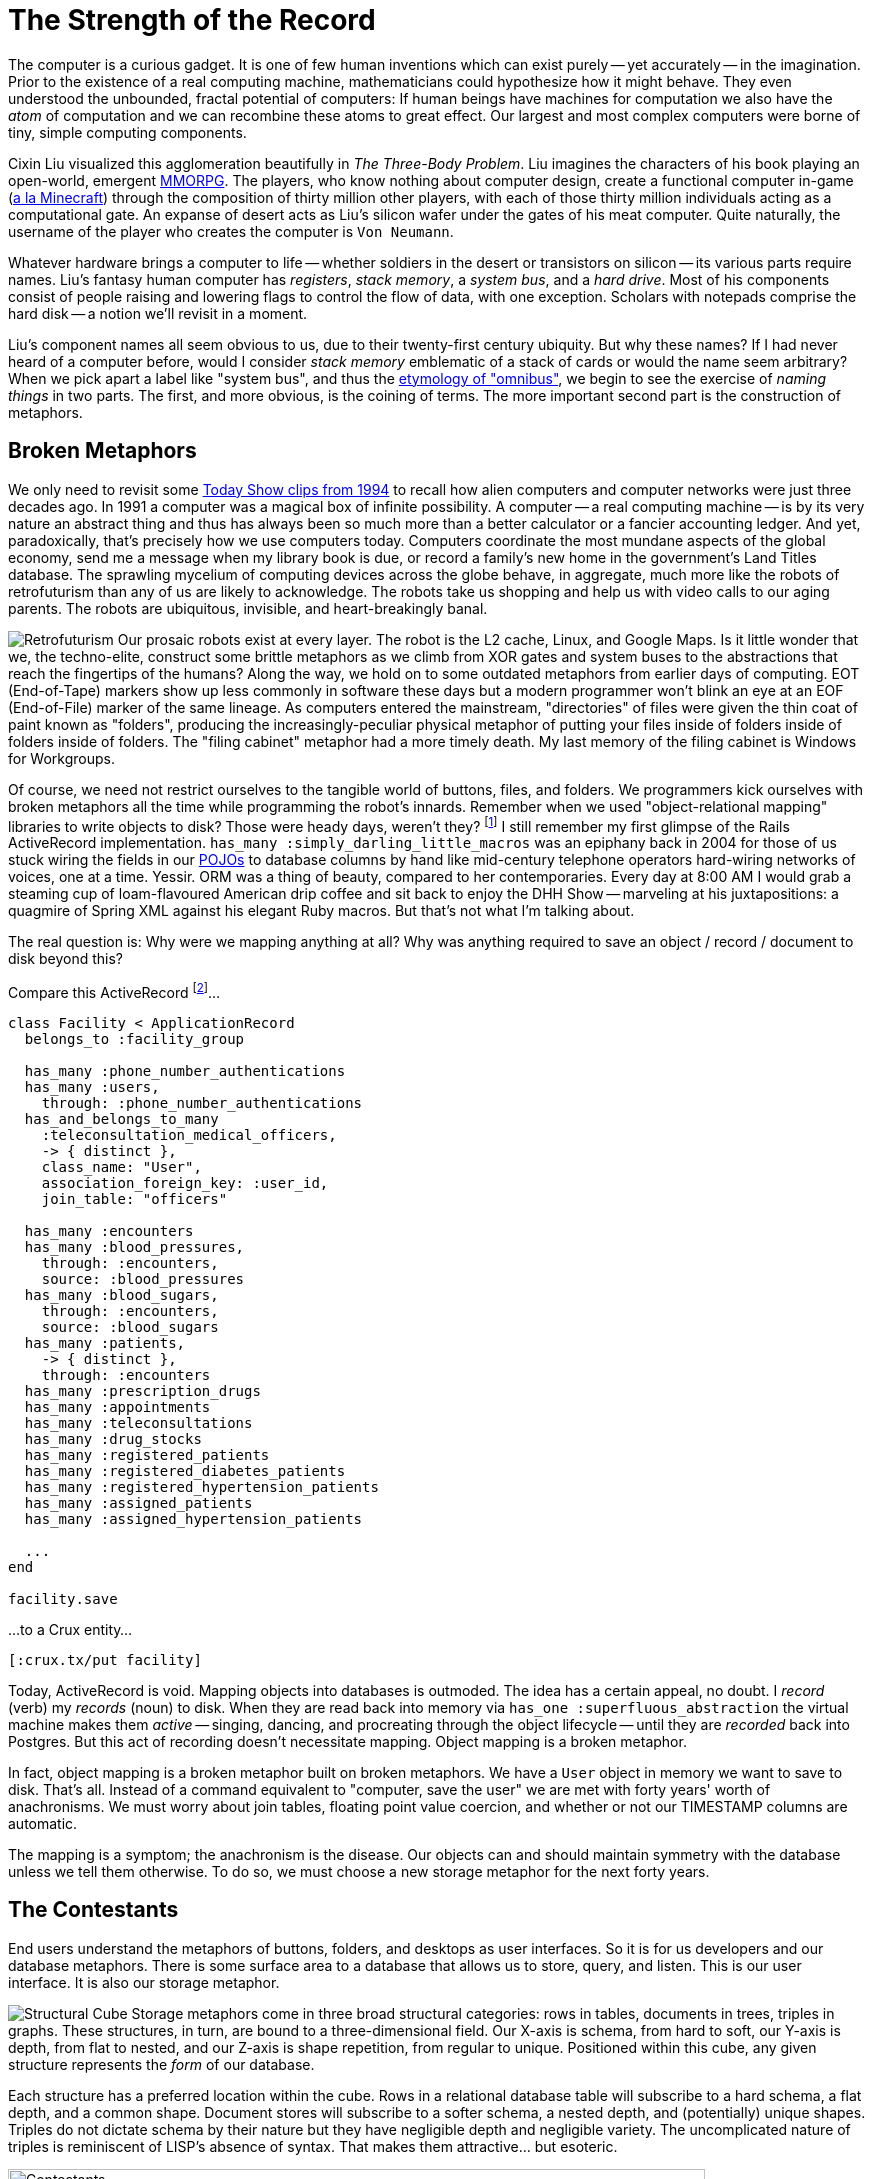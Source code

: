 = The Strength of the Record
:page-subtitle: How humanity chronicles its knowledge
:page-author: Steven Deobald
:page-header: jacquard_loom_punchcards.jpg
:page-published: 2021-03-28T20:48:00Z
:page-category: Clojure
:thumbnail: gameboy
:page-thumbnail: {thumbnail}
:page-thumbnailalt: The Strength of the Record
:imagesdir: ui/images


The computer is a curious gadget. It is one of few human inventions which can exist purely -- yet accurately -- in the imagination. Prior to the existence of a real computing machine, mathematicians could hypothesize how it might behave. They even understood the unbounded, fractal potential of computers: If human beings have machines for computation we also have the _atom_ of computation and we can recombine these atoms to great effect. Our largest and most complex computers were borne of tiny, simple computing components.

Cixin Liu visualized this agglomeration beautifully in _The Three-Body Problem_. Liu imagines the characters of his book playing an open-world, emergent https://en.wikipedia.org/wiki/Massively_multiplayer_online_role-playing_game[MMORPG]. The players, who know nothing about computer design, create a functional computer in-game (https://www.minecraft.net/en-us/article/deep-thought[a la Minecraft]) through the composition of thirty million other players, with each of those thirty million individuals acting as a computational gate. An expanse of desert acts as Liu's silicon wafer under the gates of his meat computer. Quite naturally, the username of the player who creates the computer is `Von Neumann`.

Whatever hardware brings a computer to life -- whether soldiers in the desert or transistors on silicon -- its various parts require names. Liu's fantasy human computer has _registers_, _stack memory_, a _system bus_, and a _hard drive_. Most of his components consist of people raising and lowering flags to control the flow of data, with one exception. Scholars with notepads comprise the hard disk -- a notion we'll revisit in a moment.

Liu's component names all seem obvious to us, due to their twenty-first century ubiquity. But why these names? If I had never heard of a computer before, would I consider _stack memory_ emblematic of a stack of cards or would the name seem arbitrary? When we pick apart a label like "system bus", and thus the https://www.merriam-webster.com/dictionary/omnibus[etymology of "omnibus"], we begin to see the exercise of _naming things_ in two parts. The first, and more obvious, is the coining of terms. The more important second part is the construction of metaphors.

== Broken Metaphors

We only need to revisit some https://www.youtube.com/watch?v=95-yZ-31j9A[Today Show clips from 1994] to recall how alien computers and computer networks were just three decades ago. In 1991 a computer was a magical box of infinite possibility. A computer -- a real computing machine -- is by its very nature an abstract thing and thus has always been so much more than a better calculator or a fancier accounting ledger. And yet, paradoxically, that's precisely how we use computers today. Computers coordinate the most mundane aspects of the global economy, send me a message when my library book is due, or record a family's new home in the government's Land Titles database. The sprawling mycelium of computing devices across the globe behave, in aggregate, much more like the robots of retrofuturism than any of us are likely to acknowledge. The robots take us shopping and help us with video calls to our aging parents. The robots are ubiquitous, invisible, and heart-breakingly banal.

image:https://opencrux.com/_/images/articles/strength-of-the-record/retrofuturism-360px.png[Retrofuturism,role="right"]
Our prosaic robots exist at every layer. The robot is the L2 cache, Linux, and Google Maps. Is it little wonder that we, the techno-elite, construct some brittle metaphors as we climb from XOR gates and system buses to the abstractions that reach the fingertips of the humans? Along the way, we hold on to some outdated metaphors from earlier days of computing. EOT (End-of-Tape) markers show up less commonly in software these days but a modern programmer won't blink an eye at an EOF (End-of-File) marker of the same lineage. As computers entered the mainstream, "directories" of files were given the thin coat of paint known as "folders", producing the increasingly-peculiar physical metaphor of putting your files inside of folders inside of folders inside of folders. The "filing cabinet" metaphor had a more timely death. My last memory of the filing cabinet is Windows for Workgroups.

Of course, we need not restrict ourselves to the tangible world of buttons, files, and folders. We programmers kick ourselves with broken metaphors all the time while programming the robot's innards. Remember when we used "object-relational mapping" libraries to write objects to disk? Those were heady days, weren't they? footnote:fashion[I'm of course not suggesting ORM is out style and hand-crafted artisinal SQL is back in -- no one earnestly believes that old-is-new-again hacker fashion ever constitutes a step forward.] I still remember my first glimpse of the Rails ActiveRecord implementation. `has_many :simply_darling_little_macros` was an epiphany back in 2004 for those of us stuck wiring the fields in our https://martinfowler.com/bliki/POJO.html[POJOs] to database columns by hand like mid-century telephone operators hard-wiring networks of voices, one at a time. Yessir. ORM was a thing of beauty, compared to her contemporaries. Every day at 8:00 AM I would grab a steaming cup of loam-flavoured American drip coffee and sit back to enjoy the DHH Show -- marveling at his juxtapositions: a quagmire of Spring XML against his elegant Ruby macros. But that's not what I'm talking about.

The real question is: Why were we mapping anything at all? Why was anything required to save an object / record / document to disk beyond this?

Compare this ActiveRecord footnote:simpledotorg[Rails example courtesy https://github.com/simpledotorg/simple-server/[simple.org], a life-saving project which makes effective use of ActiveRecord.]…

[source,ruby]
----
class Facility < ApplicationRecord
  belongs_to :facility_group

  has_many :phone_number_authentications
  has_many :users,
    through: :phone_number_authentications
  has_and_belongs_to_many
    :teleconsultation_medical_officers,
    -> { distinct },
    class_name: "User",
    association_foreign_key: :user_id,
    join_table: "officers"

  has_many :encounters
  has_many :blood_pressures,
    through: :encounters,
    source: :blood_pressures
  has_many :blood_sugars,
    through: :encounters,
    source: :blood_sugars
  has_many :patients,
    -> { distinct },
    through: :encounters
  has_many :prescription_drugs
  has_many :appointments
  has_many :teleconsultations
  has_many :drug_stocks
  has_many :registered_patients
  has_many :registered_diabetes_patients
  has_many :registered_hypertension_patients
  has_many :assigned_patients
  has_many :assigned_hypertension_patients

  ...
end

facility.save
----

…to a Crux entity…

[source,clojure]
----
[:crux.tx/put facility]
----

Today, ActiveRecord is void. Mapping objects into databases is outmoded. The idea has a certain appeal, no doubt. I _record_ (verb) my _records_ (noun) to disk. When they are read back into memory via `has_one :superfluous_abstraction` the virtual machine makes them _active_ -- singing, dancing, and procreating through the object lifecycle -- until they are _recorded_ back into Postgres. But this act of recording doesn't necessitate mapping. Object mapping is a broken metaphor.

In fact, object mapping is a broken metaphor built on broken metaphors. We have a `User` object in memory we want to save to disk. That's all. Instead of a command equivalent to "computer, save the user" we are met with forty years' worth of anachronisms. We must worry about join tables, floating point value coercion, and whether or not our TIMESTAMP columns are automatic.

The mapping is a symptom; the anachronism is the disease. Our objects can and should maintain symmetry with the database unless we tell them otherwise. To do so, we must choose a new storage metaphor for the next forty years.

== The Contestants

End users understand the metaphors of buttons, folders, and desktops as user interfaces. So it is for us developers and our database metaphors. There is some surface area to a database that allows us to store, query, and listen. This is our user interface. It is also our storage metaphor.

image:https://opencrux.com/$$_$$/images/articles/strength-of-the-record/record-cube-396px.png[Structural Cube,role="right"]
Storage metaphors come in three broad structural categories: rows in tables, documents in trees, triples in graphs. These structures, in turn, are bound to a three-dimensional field. Our X-axis is schema, from hard to soft, our Y-axis is depth, from flat to nested, and our Z-axis is shape repetition, from regular to unique. Positioned within this cube, any given structure represents the _form_ of our database.

Each structure has a preferred location within the cube. Rows in a relational database table will subscribe to a hard schema, a flat depth, and a common shape. Document stores will subscribe to a softer schema, a nested depth, and (potentially) unique shapes. Triples do not dictate schema by their nature but they have negligible depth and negligible variety. The uncomplicated nature of triples is reminiscent of LISP's absence of syntax. That makes them attractive... but esoteric.

image::https://opencrux.com/_/images/articles/strength-of-the-record/record-jeopardy-dbs.png[Contestants,width="90%",align="center"]

NOTE: There are visual examples provided for each storage metaphor's preferred structure. They are intended to be fun and illustrative rather than realistic and boring.

=== Tables: the hometown favourite

I was fifteen years old in 1996. My highschool had an "Information Processing" class for Grade 10 students, from which I distinctly remember an argument between a close friend and the teacher while they stooped over a PowerMac running ClarisWorks. My friend insisted that learning a spreadsheet was unnecessary since the word processor already provided "tables". Although my teacher understood that the word processor's tables were insufficient for accounting, I do remember his argument eventually came down to "just trust me on this one" rather than diving into the semantics of ClarisWorks' internal data representation. My friend's confusion was only exacerbated the following week when a desktop database was added to the mix. In his mind, _a table is a table is a table._

It's easy to see where this confusion comes from. Most people do not care what a computer thinks about rows in a table. A table is an intuitive concept, even to children. But we all know, just as my teacher understood, that text in an arbitrary table is effectively meaningless, text in a spreadsheet table is meaningful but unconstrained, and text in a database is constrained by datatype. When your tables have constraints you can build schema, views, atomic writes, and table-to-table relationships on top of them. That's powerful stuff.

image::https://opencrux.com/_/images/articles/strength-of-the-record/structure-tables.png[Tables,width="70%",align="center"]

Looking back at Cixin Liu's "hard drive" comprised of scholars with notepads, our confidence in the meat computer is likely to go up if we can put some hard limitations on what kinds of data the scholars are allowed to write, and where. The scholar who writes whatever she wants wherever she wants is not a very useful component. She must adhere to the sensibilities of the computer.

Tables are powerful precisely because of their handicaps. They are not mathematically perfect constructions sent to us from the Heavens or Harvard. footnote:codd[Most would say they came from https://dl.acm.org/doi/10.1145/362384.362685[San Jose]. In the fifty years since Codd introduced it, the relational algrebra has maintained -- even refined -- its beauty. However, the initiate feels more "these semantics seem sane" and less "these are the logical axioms whence the gods cast the stars." The value of such fervor is debatable.] Instead, they are intuitive, flat, and readily map to business processes. Tables have served us well for three or four decades and most businesses can still survive on software built with tables alone. For a while. Businesses in the 1990s could survive on paper for a while, too.

=== Documents: structs, trees, and nests

Skip ahead nearly a decade to 2004. I stumbled across https://prevayler.org/[Prevayler] during my years at University. "10,000 times faster than Oracle? This thing is going to be _huge_," I thought. We all know how that turned out. Years later when my younger colleagues were getting excited about Couch and MongoDB, I found myself put off by the lack of standard querying and the entire shoot-from-the-hip attitude document databases were pitching. "Schemaless! No SQL! Just shove things in the database and figure it out later!" No thanks.

Over a decade later, I don't know of a single object database or document database in those ex-colleagues' production systems. Everyone uses Postgres. Why?

Object DBs simply never took off. An object isn't a simple or intuitive concept; an object is type-matching dynamic dispatch implemented over a collection of closures which in turn share a second collection of lexically-bound variables which themselves are -- you guessed it -- more objects. footnote:lol[https://letoverlambda.com] These trees of objects are nested indefinitely. Many of us have made a career out of object-oriented programming but the essence of an object is _message passing_, not structs for disk serialization.

Document DBs, on the other hand, were not such a bad idea. They were just poorly implemented. Standard query languages? Nope. Schemaless? Nope. Relationships? Not really. Append-only, immutable data? That gets pretty expensive when you denormalize all your records into a deeply-nested rat's nest.

image::https://opencrux.com/_/images/articles/strength-of-the-record/structure-document.jpg[Document,width="70%",align="center"]

Developers want languages built on research and standards. Even a fragmented standard like SQL is better than a homebrew query language. MongoDB lacked basic joins https://www.mongodb.com/blog/post/joins-and-other-aggregation-enhancements-coming-in-mongodb-3-2-part-1-of-3-introduction[until version 3.2] but this was an honest mistake. MongoDB engineers believed their customers could survive on schemaless, denormalized data with no relationships. We now know this isn't true. All databases https://sadalage.com/post/schema_less_databases/[have schema]. footnote:schemaless[It is fair to argue that KV stores with no capacity to query the document's internal representation are truly _schemaless_. "Insert this mystery JSON blob at slot X. Okay, now give me the mystery JSON blob from slot Y." If you do not know the shape of the data you're storing, nor the shape of the data you're retrieving, that is a schemaless database. But an opaque, unstructured data store isn't a general purpose database -- and we'll try to restrict this conversation to those.] All databases http://www.sarahmei.com/blog/2013/11/11/why-you-should-never-use-mongodb/[have relationships]. footnote:graphs[If we are honest with ourselves, _all_ relational models form a graph. Even one relationship between two nodes is a graph.] Our schema and relationships may be implicit but they are truths we must face.

Neo4j, on the other hand, is a document database that actually works. Neo4j is a property graph and property graphs do not pretend relational data doesn't exist -- or that it exists but somehow isn't important. Unfortunately, Neo4j has its own homebrew query language, Cypher, with its own baggage. Although an open standard http://www.opencypher.org[since 2017], Cypher queries are difficult to compose because https://medium.com/terminusdb/graph-fundamentals-part-2-labelled-property-graphs-ba9a8edb5dfe[the language lacks a foundation in logic]:

[quote, Kevin Feeney, Graph Fundamentals — Part 2: Labelled Property Graphs]
From the perspective of a formal query language, it is a mess — with structures that break compositionality for no good reason, and it remains a good 70 years behind the frontier of formal graph logic.

Rather than hide behind a deeply-nested document model or inglorious query languages, we can put our faith in decades of research. Computer Science tends to invent things long before they hit the market so it's likely a high-caliber document store need not invent anything from scratch. An immutable document store supported by a well-understood query language for traversing relationships would feel natural to users and developers alike -- the best parts of MongoDB and Neo4j without the dross.

=== Triples: oh, the trouble with triples

Skip ahead another decade to 2014. Clojure already won my heart prior to its 1.0 release in 2009. By 2014 I was building a company on it. I was excited about the possibility of Clojure-style simplicity in database form: The triple-store.

Roughly, there are two categories of triples: https://en.wikipedia.org/wiki/Semantic_triple[RDF triples], which attempt to encode relationship semantics, and https://en.wikipedia.org/wiki/Entity%E2%80%93attribute%E2%80%93value_model[EAV triples], which only encode the relationship. A semantic triple might look something like `[Bob belongs_to CommunistParty]` where an EAV triple is more likely to take the shape `[Bob :party CommunistParty]`. Rather than debate the semantics of semantic triples, we'll treat them as loosely equivalent for this story. Caveat lector.

My team was immediately attracted to triples. The declarative logic of Datalog, with its Prolog origins, felt like the perfect way to ask questions of a database. Having never worked with triple-stores before, there was a purity to EAV triples none of us had ever imagined possible during our career with relational databases. An immutable store of pure facts? Count us in!

Alas. Just as a child grows up and learns her parents and teachers are not infallible, so does the star-struck developer seduced by the siren song of purity. I know better now. These days, when I read my friend Abhinav's https://abhinavsarkar.net/tags/haskell/[Haskell articles], full of beautiful and orderly code, I look back on my time with the triples and remind myself that purity can be a dangerous waste of time. Rather than squandering my finite time on this planet searching for the bottom of the purity rabbit hole, I instead watch Haskell from afar with profound respect and terror.

[source,clojure]
--
[63 :db/ident :user/name]
[63 :db/valueType :db.type/string]
[63 :db/cardinality :db.cardinality/one]

[64 :db/ident :user/url]
[64 :db/valueType :db.type/string]
[64 :db/cardinality :db.cardinality/one]

[64 :db/ident :user/stream]
[64 :db/valueType :db.type/ref]
[64 :db/cardinality :db.cardinality/many]

[64 :db/ident :post/user]
[64 :db/valueType :db.type/ref]
[64 :db/cardinality :db.cardinality/one]

[64 :db/ident :post/title]
[64 :db/valueType :db.type/string]
[64 :db/cardinality :db.cardinality/one]

[64 :db/ident :post/body]
[64 :db/valueType :db.type/string]
[64 :db/cardinality :db.cardinality/one]

[64 :db/ident :post/likes]
[64 :db/valueType :db.type/ref]
[64 :db/cardinality :db.cardinality/many]

[1234 :user/name   "Joe"]
[1234 :user/url    "..."]
[1234 :user/stream [9090]]

[5678 :user/name   "Jane"]
[5678 :user/url    "..."]
[5678 :user/stream [...]]

[8912 :user/name   "Lu"]
[8912 :user/url    "..."]
[8912 :user/stream [...]]

[9090 :post/user  5678]
[9090 :post/title "today"]
[9090 :post/body  "go fly a kite"]
[9090 :post/likes [8912 1234]]
--

Back in 2014 our triple-store of choice had a hard schema, not unlike the schema definitions in most relational databases. However, it went so much deeper than that. Creating schema for our facts felt like Carl Sagan's famous quote, reified: "If you wish to make an apple pie from scratch, you must first invent the universe." We really wanted to build our system out of triples but it felt as though we were bootstrapping the universe just to get to square one. Square one, as it turns out, is simply:

[source,clojure]
--
[:crux.tx/put record]
--

We found that bootstrapping wasn't our only challenge. Schema or no schema, triples are not really _natural._ Beautiful, yes. Pure, yes. Natural, no. Try as we might, the team never had the epiphany with triples we had each experienced with Clojure.

In retrospect, it feels as though there must be an underlying reason RDF has never enjoyed general database success. Despite more than two decades of research and implementation, RDF remains the storage metaphor of museum artefacts and government statistics. footnote:graphfundamentals[Kevin Feeney's https://medium.com/terminusdb/graph-fundamentals-part-1-rdf-60dcf8d0c459[_Graph Fundamentals -- Part 1: RDF_] helps explain why.] footnote:rdfranking[Comparing https://db-engines.com/en/ranking_trend/rdf+store[RDF Stores] to https://db-engines.com/en/ranking_trend/time+series+dbms[Time Series Databases] gives us a rough impression of the market.] The elevation of purity above all else is a certainly one problem with triples. Their true deficiency, however, is hidden in plain sight: triples by their very nature only describe relationships. Despite their name, relational databases consign the very notion of a "relationship" to the realm of the derivative. Triples have the opposite problem. Triples treat nouns as second-class citizens.


== Enter The Record

What exactly is a "record"? To understand the record completely, we must look back over the history of computers, back over businesses which predate computers, and back over all of recorded human history. Before we take that trip, though, let's quickly read the first dictionary entry:

[quote, New Oxford English Dictionary]
____
a thing constituting a piece of evidence about the past, especially an account kept in writing or some other permanent form
____

Computer Scientists will understand: "evidence about the past" is equivalent to "facts on a timeline" and "permanent form" is a synonym for "immutable data".

Once upon a time in computing history, tapes were composed of files which were composed of records. It could be argued that the "record" is actually the most natural of the three, given that humans have been organizing information into records since long before the computer. Sometimes those records were flat rows in an accountant's ledger but they were often written on card stock:

image::https://opencrux.com/_/images/articles/strength-of-the-record/record-card.jpg[Record Card,474,306,align="center"]

These sorts of records can be seen for hundreds of years into humanity's past, at least as far back as the double-entry bookkeeping of 14th Century Venice. It could even be argued that all three storage metaphors we've examined so far -- the table, the document, and the triple -- can claim the title of "record".

But relational databases fail the dictionary definition. Most lack a meaningful, first-class representation of time with which to view the past. The flip side of that coin is the absence of immutability. If you want immutable records for your `inventory` table you are often stuck managing an `inventory_audits` table in the application tier... wastefully duplicating the built-in Write-Ahead Log of your database in the process.

Triples fail our mental model instead. The client record card is natural. Specifying each individual fact about your client is not. If we want to see that natural record, triples force synecdoche on us. We must ascribe meaning to identities so triples like `[Bob has_email "bob@newhart.com"]` and `[Bob has_phone +15551234567]` can be glued together into "Bob". The truth is, there is no "Bob" -- only facts about Bob. If triples are to say anything about the form of the data they contain, we must slather them in complicated ontologies.

It is possible to find a middle path between hard, flat rows in tables and infinitely malleable triples. Surprisingly, documents are that middle path.

== Records: doing documents right

https://www.python.org/dev/peps/pep-0020/["Flat is better than nested"] is a guideline, not a rule. If we can employ nesting conservatively, the storage metaphor of "documents" can avoid the MongoDB rat's nest. If we add a standard query language to that, we may really be on to something.

The Client Record Card from a few paragraphs ago is a useful visual aid -- it is both a record and a document. "Address" is embedded within the card but the physical constraints of the card prevent us from nesting nests of nests the same way we enjoy foldering folders of folders. Nothing crazy is happening.

Any developer who has sent or received data over an HTTP API in the past ten years is already accustomed to this sort of document. We can all imagine encoding this card in JSON. Nothing crazy will happen.

To ensure nothing crazy will ever happen, our storage metaphor of "documents" must play by the rules. The dictionary says our database must store _immutable facts on a timeline._ footnote:append-only[To capture "immutable facts", many of us already shoehorn our existing databases into this model, forcing a Postgres or SQL Server table into append-only mode with weird triggers and workarounds. It works but it's not pretty. It also does not give us a timeline.] Computer Science says our database must speak a standard query language. Our experience and intuition says our database should provide us lightweight references between our documents and discourage deep nesting.

[source,clojure]
--
{:user/name "Joe"
 :user/url "..."
 :user/stream [9090]}

{:user/name "Jane"
 :user/url "..."
 :user/stream [...]}

{:user/name "Lu"
 :user/url "..."
 :user/stream [...]}

{:xt/id 9090
 :post/user "Jane"
 :post/title "today"
 :post/body "go fly a kite"
 :post/likes ["Lu" "Joe"]}
--

These are not abstruse or mystical ideas, but they do demand a reappraisal of the database. We can't just tack immutability onto MongoDB or temporality onto Postgres. footnote:sql2011[Yes, SQL:2011 is certainly trying.] We must rebuild the foundation. We must record a _graph_ of _immutable facts_ on a _timeline_ tolerant of _growth_ and query them by _time-aware logic_. That's a mouthful, so let's just call it a _Record_. This is the new metaphor.

Liu's scholars in the desert would do precisely this. Each scholar's document may refer to another scholar's document. The system (and the user) must be able to read the documents -- consistently. Given enough paper, the scholars would never scribble out old documents and rewrite them. Instead, they would maintain a record of every document they'd ever written, ordered by date. The documents are the audit log. Whether we say _record_ or _document_, the storage metaphor is the user interface for the scholars, just as it is for us.
